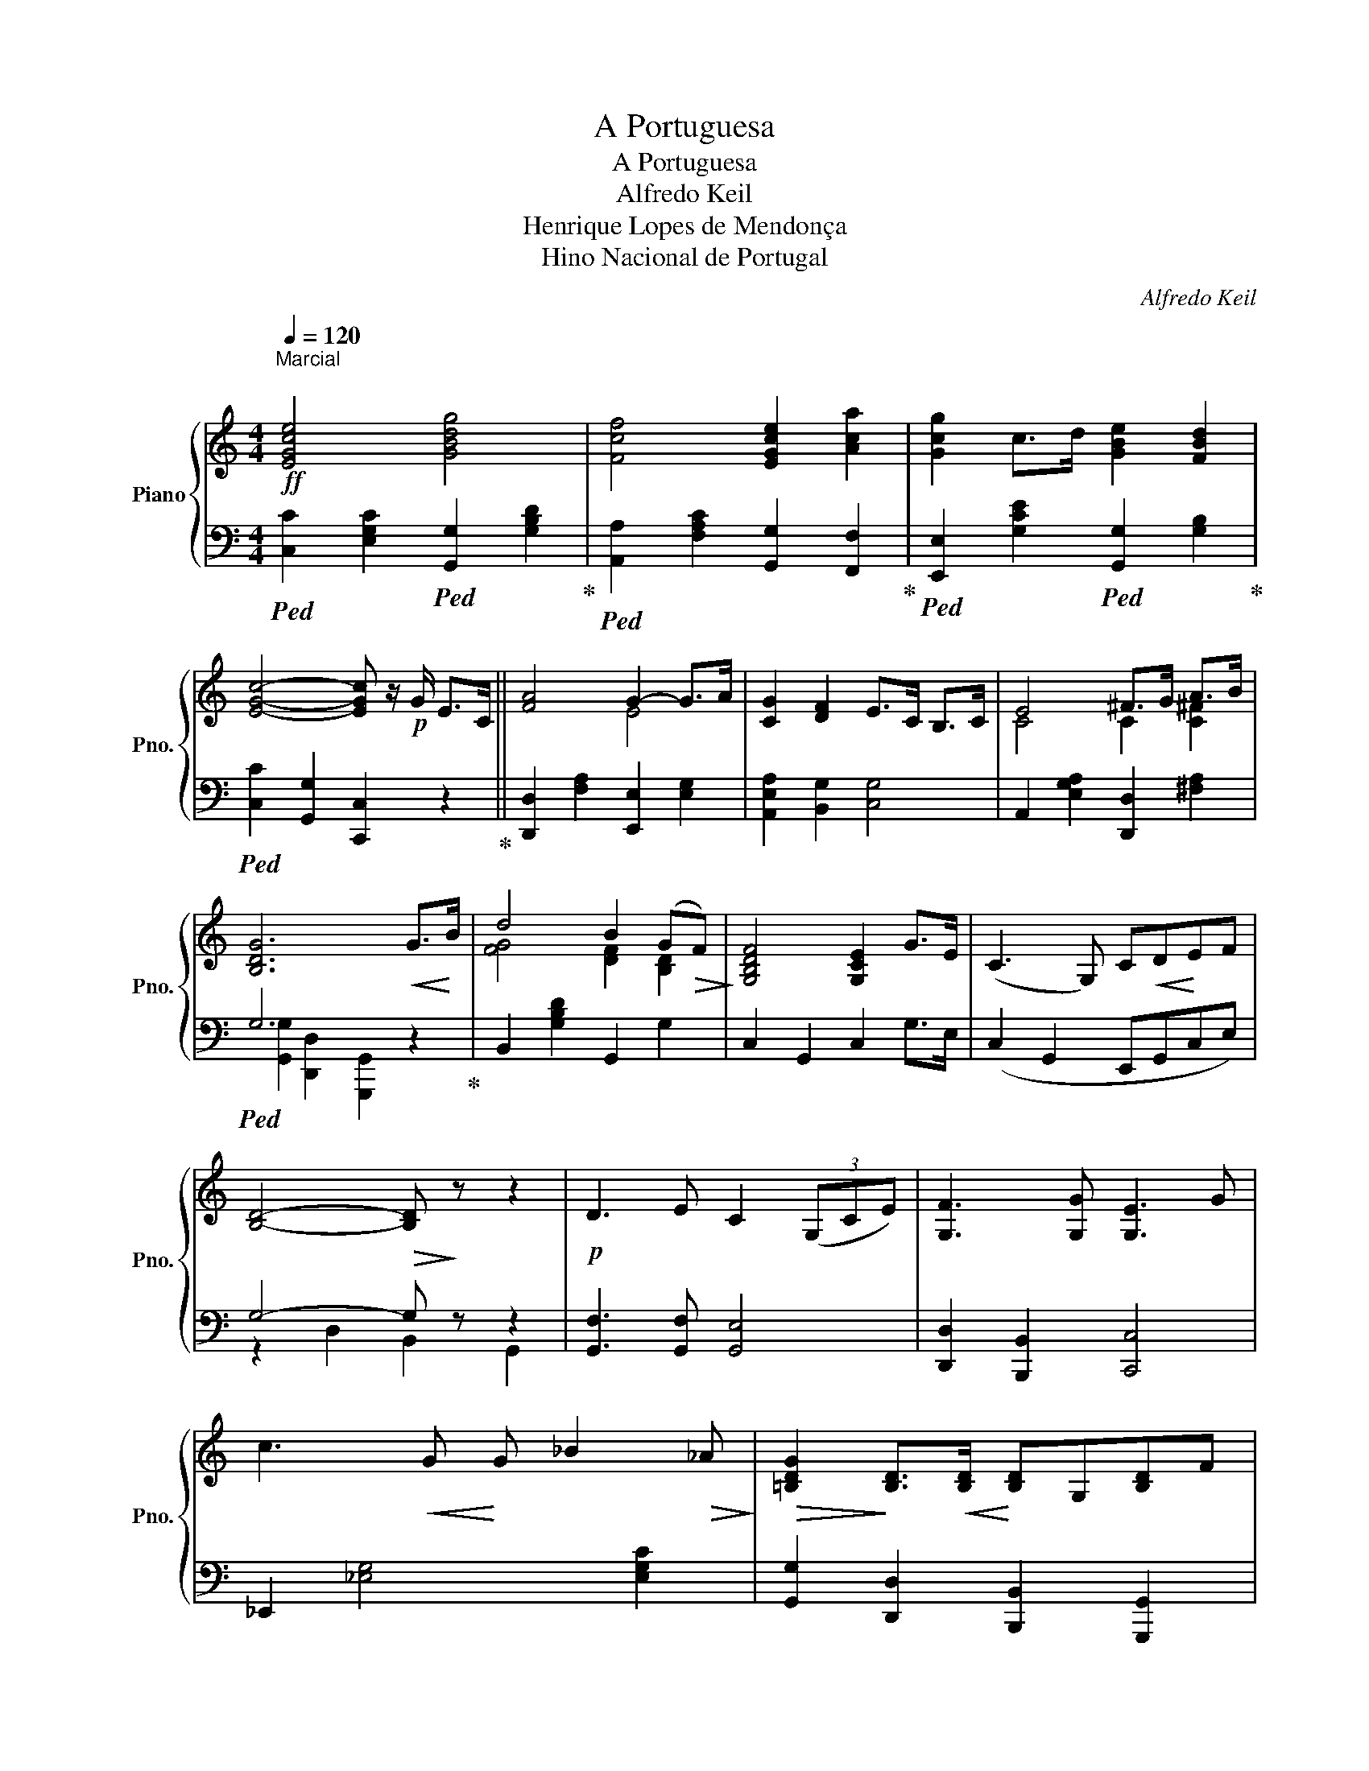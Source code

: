 X:1
T:A Portuguesa
T:A Portuguesa
T:Alfredo Keil
T:Henrique Lopes de Mendonça
T:Hino Nacional de Portugal
C:Alfredo Keil
Z:Henrique Lopes de Mendonça
%%score { ( 1 3 ) | ( 2 4 ) }
L:1/8
Q:1/4=120
M:4/4
K:C
V:1 treble nm="Piano" snm="Pno."
V:3 treble 
V:2 bass 
V:4 bass 
V:1
!ff!"^Marcial\n" [EGce]4 [GBdg]4 | [Fcf]4 [EGce]2 [Aca]2 | [Gcg]2 c>d [GBe]2 [FBd]2 | %3
 [EGc]4- [EGc] z/!p! G/ E>C || [FA]4 G2- G>A | [CG]2 [DF]2 E>C B,>C | E4 ^F>G A>B | %7
 [B,DG]6!<(! G>!<)!B | d4 B2 (G!>(!F)!>)! | [G,B,DF]4 [G,CE]2 G>E | (C3 G,) C!<(!D!<)!EF | %11
 [B,D]4-!>(! [B,D]!>)! z z2 |!p! D3 E C2 (3(G,CE) | [G,F]3 [G,G] [G,E]3 G | %14
 c3!<(! G!<)! G _B2!>(! _A!>)! |!>(! [=B,DG]2!>)! [B,D]>!<(![B,D]!<)! [B,D]G,[B,D]F | %16
 [C_E]2 [EG]>[EG] [EG]2 FE | [B,D]2!<(! [B,D]>!<)![B,D] [B,D]G,[B,D]F | [C_E]2 [EG]>[EG] [EG]2 FE | %19
 [B,DG]4- [B,DG]7/2 [B,DG]/ || [CEGc]4 [DGB]2 (3(B,DF) | %21
 [CFA]4!mf! [EG]2 !tenuto![E,C]!tenuto![G,D]!ff! | %22
 !tenuto![CE]2 !tenuto![CE]2 !tenuto![EG]2 !tenuto![CE]2 | [B,D]4- [B,D]2 (3(CEG) | %24
!f! [CEGc]4 [DGB]2 (3(B,DF) | [CFA]4 [CEG]2 (3(EGc) | !>![Gce]4 !>![FBd]7/2 !>![EAc]/ | %27
 [EAc]4- [EAc]!>!E!>!F!>!G | [DFA]2 [DFA]2 [DFG]3 [DFG] | [CEc]4- [CEc] z z2 |] %30
V:2
!ped! [C,C]2 [E,G,C]2!ped! [G,,G,]2 [G,B,D]2!ped-up! | %1
!ped! [A,,A,]2 [F,A,C]2 [G,,G,]2 [F,,F,]2!ped-up! | %2
!ped! [E,,E,]2 [G,CE]2!ped! [G,,G,]2 [G,B,]2!ped-up! |!ped! [C,C]2 [G,,G,]2 [C,,C,]2 z2!ped-up! || %4
 [D,,D,]2 [F,A,]2 [E,,E,]2 [E,G,]2 | [A,,E,A,]2 [B,,G,]2 [C,G,]4 | %6
 A,,2 [E,G,A,]2 [D,,D,]2 [^F,A,]2 |!ped! G,6 z2!ped-up! | B,,2 [G,B,D]2 G,,2 G,2 | %9
 C,2 G,,2 C,2 G,>E, | (C,2 G,,2 E,,G,,C,E,) | G,4- G, z z2 | [G,,F,]3 [G,,F,] [G,,E,]4 | %13
 [D,,D,]2 [B,,,B,,]2 [C,,C,]4 | _E,,2 [_E,G,]4 [E,G,C]2 | [G,,G,]2 [D,,D,]2 [B,,,B,,]2 [G,,,G,,]2 | %16
 [C,,C,]2 [_E,,_E,]2 [G,,G,]2 [_G,,_A,]2 | [G,,G,]2 [D,,D,]2 [B,,,B,,]2 [G,,,G,,]2 | %18
 [C,,C,]2 [_E,,_E,]2 [G,,G,]2 [_A,,_A,]2 | %19
 [G,,G,]2 !>![G,,B,]!>![=F,,=A,] !>![E,,E,]!>![G,,G,]!>![F,,F,]!>![D,,D,] || %20
 [C,,C,]>[B,,,B,,] [C,,C,]>[E,,E,] [G,,G,]4 | [F,,F,]>[E,,E,] [F,,F,]>[A,,A,] [C,C]4 | %22
 [C,,C,]2 [E,G,]2 [C,,C,]2 [E,G,]2 | [G,,G,]2 (3G,D,B,, G,,2 [C,,C,]2 | %24
 [C,,C,]>[B,,,B,,] [C,,C,]>[E,,E,] [G,,G,]4 | [F,,F,]>[E,,E,] [F,,F,]>[A,,A,] [C,C]4 | %26
 [G,,G,]2 [G,CE]2 [G,,G,]2 [G,B,D]2 | %27
 [A,,A,]>[^G,,^G,] [A,,A,]>[C,C] [C,,E,]2 !>![D,,D,]!>![E,,E,] | z2 [F,A,]2 z2 [G,B,]2 | %29
 [C,C]2 [G,,G,]2 [C,,C,] z z2 |] %30
V:3
 x8 | x8 | x8 | x8 || x4 E4 | x8 | C4 C2 [C^F]2 | x8 | [FG]4 [DF]2 [B,D]2 | x8 | x8 | x8 | x8 | %13
 x8 | x8 | x8 | x6 C2 | x8 | x6 C2 | x8 || x8 | x8 | x8 | x8 | x8 | x8 | x8 | x8 | x8 | x8 |] %30
V:4
 x8 | x8 | x8 | x8 || x8 | x8 | x8 | [G,,G,]2 [D,,D,]2 [G,,,G,,]2 x2 | x8 | x8 | x8 | %11
 z2 D,2 B,,2 G,,2 | x8 | x8 | x8 | x8 | x8 | x8 | x8 | x8 || x8 | x8 | x8 | x8 | x8 | x8 | x8 | %27
 x8 | [D,,D,]4 [G,,G,]4 | x8 |] %30


